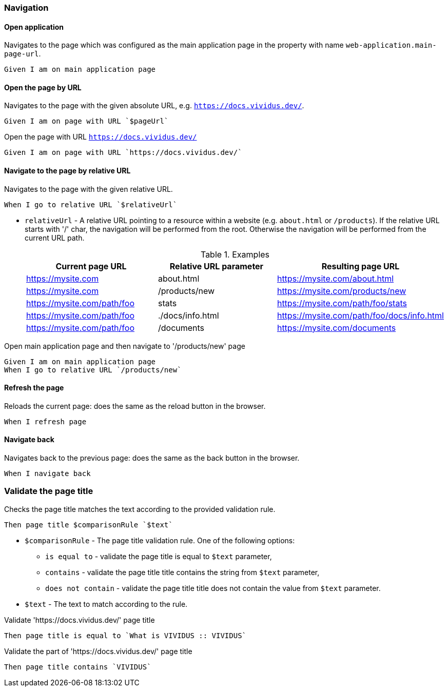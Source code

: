 === Navigation

==== Open application

Navigates to the page which was configured as the main application page in the property with name
`web-application.main-page-url`.

[source,gherkin]
----
Given I am on main application page
----

==== Open the page by URL

Navigates to the page with the given absolute URL, e.g. `https://docs.vividus.dev/`.

[source,gherkin]
----
Given I am on page with URL `$pageUrl`
----

.Open the page with URL `https://docs.vividus.dev/`
[source,gherkin]
----
Given I am on page with URL `https://docs.vividus.dev/`
----

==== Navigate to the page by relative URL

Navigates to the page with the given relative URL.

[source,gherkin]
----
When I go to relative URL `$relativeUrl`
----

* `relativeUrl` - A relative URL pointing to a resource within a website (e.g. `about.html` or `/products`). If the
relative URL starts with '/' char, the navigation will be performed from the root. Otherwise the navigation will be
performed from the current URL path.
+
.Examples
|===
|Current page URL |Relative URL parameter|Resulting page URL

|https://mysite.com
|about.html
|https://mysite.com/about.html

|https://mysite.com
|/products/new
|https://mysite.com/products/new

|https://mysite.com/path/foo
|stats
|https://mysite.com/path/foo/stats

|https://mysite.com/path/foo
|./docs/info.html
|https://mysite.com/path/foo/docs/info.html

|https://mysite.com/path/foo
|/documents
|https://mysite.com/documents
|===

.Open main application page and then navigate to '/products/new' page
[source,gherkin]
----
Given I am on main application page
When I go to relative URL `/products/new`
----

==== Refresh the page

Reloads the current page: does the same as the reload button in the browser.

[source,gherkin]
----
When I refresh page
----

==== Navigate back

Navigates back to the previous page: does the same as the back button in the browser.

[source,gherkin]
----
When I navigate back
----

=== Validate the page title

Checks the page title matches the text according to the provided validation rule.

[source,gherkin]
----
Then page title $comparisonRule `$text`
----

* `$comparisonRule` - The page title validation rule. One of the following options:
+
** `is equal to` - validate the page title is equal to `$text` parameter,
** `contains` - validate the page title title contains the string from `$text` parameter,
** `does not contain` - validate the page title title does not contain the value from `$text` parameter.

* `$text` - The text to match according to the rule.

.Validate 'https://docs.vividus.dev/' page title
[source,gherkin]
----
Then page title is equal to `What is VIVIDUS :: VIVIDUS`
----

.Validate the part of 'https://docs.vividus.dev/' page title
[source,gherkin]
----
Then page title contains `VIVIDUS`
----
